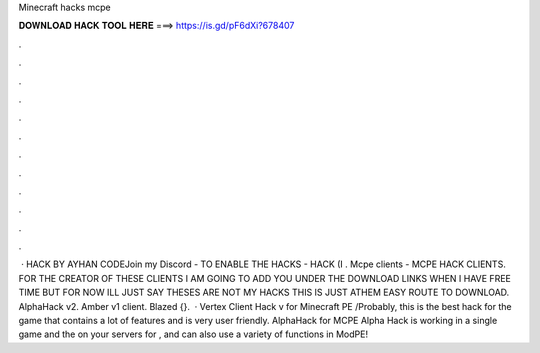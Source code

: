 Minecraft hacks mcpe

𝐃𝐎𝐖𝐍𝐋𝐎𝐀𝐃 𝐇𝐀𝐂𝐊 𝐓𝐎𝐎𝐋 𝐇𝐄𝐑𝐄 ===> https://is.gd/pF6dXi?678407

.

.

.

.

.

.

.

.

.

.

.

.

 · HACK BY AYHAN CODEJoin my Discord -  TO ENABLE THE HACKS -  HACK (I . Mcpe clients - MCPE HACK CLIENTS. FOR THE CREATOR OF THESE CLIENTS I AM GOING TO ADD YOU UNDER THE DOWNLOAD LINKS WHEN I HAVE FREE TIME BUT FOR NOW ILL JUST SAY THESES ARE NOT MY HACKS THIS IS JUST ATHEM EASY ROUTE TO DOWNLOAD. AlphaHack v2. Amber v1 client. Blazed {}.  · Vertex Client Hack v for Minecraft PE /Probably, this is the best hack for the game that contains a lot of features and is very user friendly. AlphaHack for MCPE Alpha Hack is working in a single game and the on your servers for , and can also use a variety of functions in ModPE!